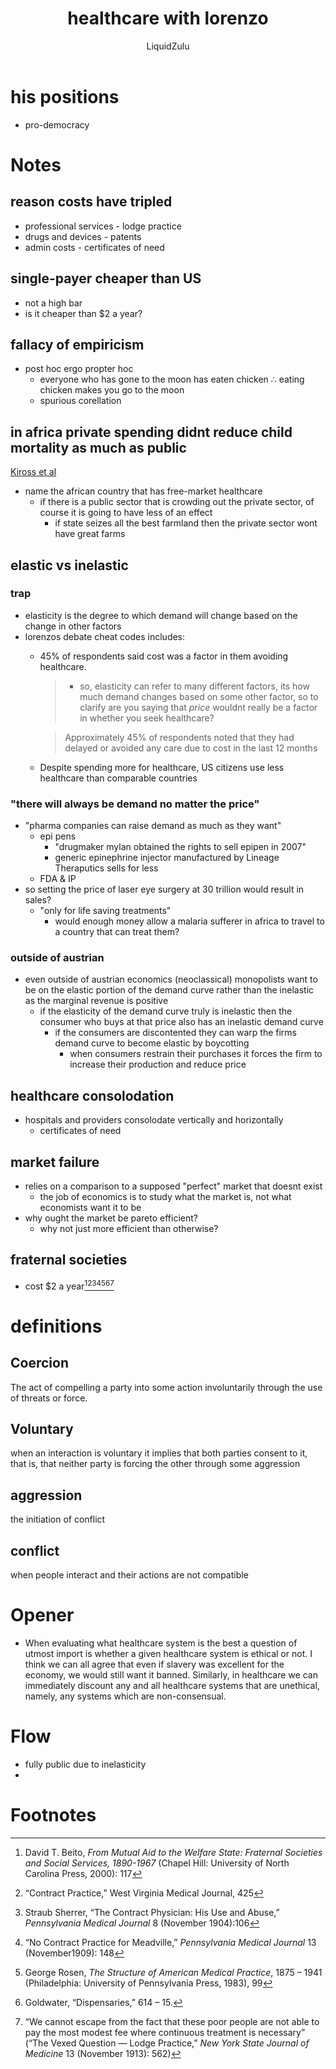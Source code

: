 #+TITLE:healthcare with lorenzo
#+AUTHOR:LiquidZulu
#+HTML_HEAD:<link rel="stylesheet" type="text/css" href="file:///e:/emacs/documents/org-css/css/org.css"/>
#+OPTIONS: ^:{}
#+begin_comment
/This file is best viewed in [[https://www.gnu.org/software/emacs/][emacs]]!/
#+end_comment


* his positions
+ pro-democracy
* Notes
** reason costs have tripled
+ professional services - lodge practice
+ drugs and devices - patents
+ admin costs - certificates of need
** single-payer cheaper than US
+ not a high bar
+ is it cheaper than $2 a year?
** fallacy of empiricism
+ post hoc ergo propter hoc
  + everyone who has gone to the moon has eaten chicken \therefore eating chicken makes you go to the moon
  + spurious corellation
** in africa private spending didnt reduce child mortality as much as public
[[https://www.ncbi.nlm.nih.gov/pmc/articles/PMC7060592/][Kiross et al]]
+ name the african country that has free-market healthcare
  + if there is a public sector that is crowding out the private sector, of course it is going to have less of an effect
    + if state seizes all the best farmland then the private sector wont have great farms
** elastic vs inelastic
*** trap
+ elasticity is the degree to which demand will change based on the change in other factors
+ lorenzos debate cheat codes includes:
  + 45% of respondents said cost was a factor in them avoiding healthcare.
    #+begin_quote
    + so, elasticity can refer to many different factors, its how much demand changes based on some other factor, so to clarify are you saying that /price/ wouldnt really be a factor in whether you seek healthcare?
    #+end_quote
    #+begin_quote
    Approximately 45% of respondents noted that they had delayed or avoided any care due to cost in the last 12 months
    #+end_quote
  + Despite spending more for healthcare, US citizens use less healthcare than comparable countries
*** "there will always be demand no matter the price"
+ "pharma companies can raise demand as much as they want"
  + epi pens
    + "drugmaker mylan obtained the rights to sell epipen in 2007"
    + generic epinephrine injector manufactured by Lineage Theraputics sells for less
  + FDA & IP
+ so setting the price of laser eye surgery at 30 trillion would result in sales?
  + "only for life saving treatments"
    + would enough money allow a malaria sufferer in africa to travel to a country that can treat them?
*** outside of austrian
+ even outside of austrian economics (neoclassical) monopolists want to be on the elastic portion of the demand curve rather than the inelastic as the marginal revenue is positive
  + if the elasticity of the demand curve truly is inelastic then the consumer who buys at that price also has an inelastic demand curve
    + if the consumers are discontented they can warp the firms demand curve to become elastic by boycotting
      + when consumers restrain their purchases it forces the firm to increase their production and reduce price
** healthcare consolodation
+ hospitals and providers consolodate vertically and horizontally
  + certificates of need
** market failure
+ relies on a comparison to a supposed "perfect" market that doesnt exist
  + the job of economics is to study what the market is, not what economists want it to be
+ why ought the market be pareto efficient?
  + why not just more efficient than otherwise?
** fraternal societies
+ cost $2 a year[fn:1][fn:2][fn:3][fn:4][fn:5][fn:6][fn:7]

* definitions
** Coercion
The act of compelling a party into some action involuntarily through the use of threats or force.
** Voluntary
when an interaction is voluntary it implies that both parties consent to it, that is, that neither party is forcing the other through some aggression
** aggression
the initiation of conflict
** conflict
when people interact and their actions are not compatible
* Opener
+ When evaluating what healthcare system is the best a question of utmost import is whether a given healthcare system is ethical or not. I think we can all agree that even if slavery was excellent for the economy, we would still want it banned. Similarly, in healthcare we can immediately discount any and all healthcare systems that are unethical, namely, any systems which are non-consensual.
* Flow
+ fully public due to inelasticity
+
* Footnotes

[fn:1]David T. Beito, /From Mutual Aid to the Welfare State: Fraternal Societies and Social Services, 1890-1967/ (Chapel Hill: University of North Carolina Press, 2000): 117

[fn:2]“Contract Practice,” West Virginia Medical Journal, 425

[fn:3]Straub Sherrer, “The Contract Physician: His Use and Abuse,” /Pennsylvania Medical Journal/ 8 (November 1904):106

[fn:4]“No Contract Practice for Meadville,” /Pennsylvania Medical Journal/ 13 (November1909): 148

[fn:5]George Rosen, /The Structure of American Medical Practice/, 1875 – 1941 (Philadelphia: University of Pennsylvania Press, 1983), 99

[fn:6]Goldwater, “Dispensaries,” 614 – 15.

[fn:7]“We cannot escape from the fact that these poor people are not able to pay the most modest fee where continuous treatment is  necessary” (“The Vexed Question --- Lodge Practice,” /New York State Journal of Medicine/ 13 (November 1913): 562)
